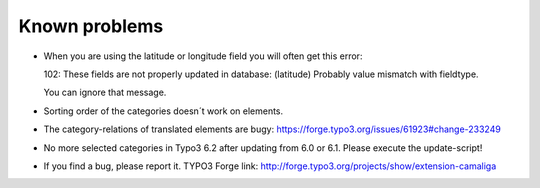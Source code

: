 ﻿

.. ==================================================
.. FOR YOUR INFORMATION
.. --------------------------------------------------
.. -*- coding: utf-8 -*- with BOM.

.. ==================================================
.. DEFINE SOME TEXTROLES
.. --------------------------------------------------
.. role::   underline
.. role::   typoscript(code)
.. role::   ts(typoscript)
   :class:  typoscript
.. role::   php(code)


Known problems
--------------

- When you are using the latitude or longitude field you will often get this error:

  102: These fields are not properly updated in database: (latitude) Probably value mismatch with fieldtype.

  You can ignore that message.

- Sorting order of the categories doesn´t work on elements.

- The category-relations of translated elements are bugy:
  `https://forge.typo3.org/issues/61923#change-233249
  <https://forge.typo3.org/issues/61923#change-233249>`_

- No more selected categories in Typo3 6.2 after updating from 6.0 or 6.1.
  Please execute the update-script!

- If you find a bug, please report it. TYPO3 Forge link:
  `http://forge.typo3.org/projects/show/extension-camaliga
  <http://forge.typo3.org/projects/show/extension-camaliga>`_


